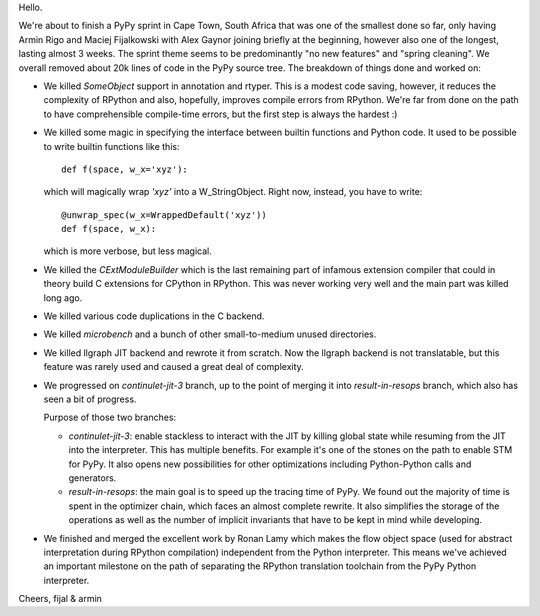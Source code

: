 Hello.

We're about to finish a PyPy sprint in Cape Town, South Africa that was
one of the smallest done so far, only having Armin Rigo and Maciej Fijalkowski
with Alex Gaynor joining briefly at the beginning, however also one of the
longest, lasting almost 3 weeks. The sprint theme seems to be predominantly
"no new features" and "spring cleaning". We overall removed about 20k lines
of code in the PyPy source tree. The breakdown of things done and worked on:

* We killed `SomeObject` support in annotation and rtyper. This is a modest
  code saving, however, it reduces the complexity of RPython and also,
  hopefully, improves compile errors from RPython. We're far from done
  on the path to have comprehensible compile-time errors, but the first
  step is always the hardest :)

* We killed some magic in specifying the interface between builtin functions
  and Python code. It used to be possible to write builtin functions like this::

    def f(space, w_x='xyz'):

  which will magically wrap `'xyz'` into a W_StringObject. Right now, instead,
  you have to write::

    @unwrap_spec(w_x=WrappedDefault('xyz'))
    def f(space, w_x):

  which is more verbose, but less magical.

* We killed the `CExtModuleBuilder` which is the last remaining part of
  infamous extension compiler that could in theory build C extensions
  for CPython in RPython. This was never working very well and the main
  part was killed long ago.

* We killed various code duplications in the C backend.

* We killed `microbench` and a bunch of other small-to-medium unused
  directories.

* We killed llgraph JIT backend and rewrote it from scratch. Now the llgraph
  backend is not translatable, but this feature was rarely used and caused
  a great deal of complexity.

* We progressed on `continulet-jit-3` branch, up to the point of merging
  it into `result-in-resops` branch, which also has seen a bit of progress.

  Purpose of those two branches:

  * `continulet-jit-3`: enable stackless to interact with the JIT by killing
    global state while resuming from the JIT into the interpreter. This has
    multiple benefits. For example it's one of the stones on the path to
    enable STM for PyPy. It also opens new possibilities for other optimizations
    including Python-Python calls and generators.

  * `result-in-resops`: the main goal is to speed up the tracing time of PyPy.
    We found out the majority of time is spent in the optimizer chain,
    which faces an almost complete rewrite. It also simplifies the storage
    of the operations as well as the number of implicit invariants that have
    to be kept in mind while developing.

* We finished and merged the excellent work by Ronan Lamy which makes the
  flow object space (used for abstract interpretation during RPython
  compilation) independent from the Python interpreter. This means
  we've achieved an important milestone on the path of separating the RPython
  translation toolchain from the PyPy Python interpreter.

Cheers,
fijal & armin

  
  
